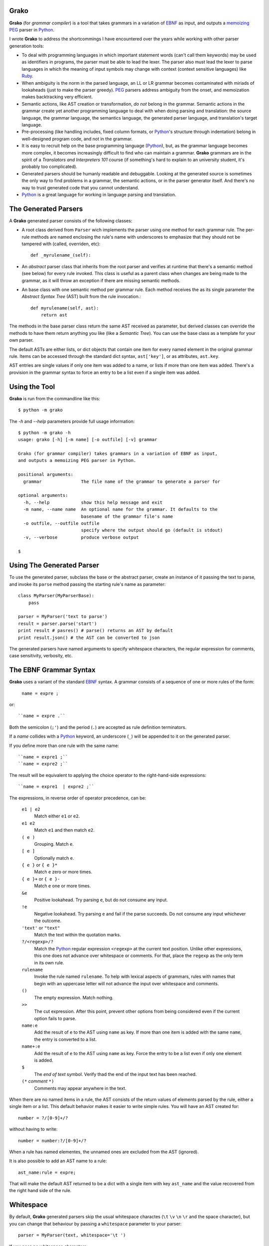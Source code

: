 Grako
=====

.. code :: python

**Grako** (for *grammar compiler*) is a tool that takes grammars in a variation of EBNF_ as input, and outputs a memoizing_ PEG_ parser in Python_.

I wrote **Grako** to address the shortcommings I have encountered over the years while working with other parser generation tools:

* To deal with programming languages in which important statement words (can't call them keywords) may be used as identifiers in programs, the parser must be able to lead the lexer. The parser also must lead the lexer to parse languages in which the meaning of input symbols may change with context (context sensitive languages) like Ruby_.

* When ambiguity is the norm in the parsed language, an LL or LR grammar becomes contaminated with miriads of lookaheads (just to make the parser greedy). PEG_ parsers address ambiguity from the onset, and memoization makes backtracking very efficient.

* Semantic actions, like AST creation or transformation, *do not*  belong in the grammar. Semantic actions in the grammar create yet another programming language to deal with when doing parsing and translation: the source language, the grammar language, the semantics language, the generated parser language, and translation's target language. 
  
* Pre-processing (like handling includes, fixed column formats, or Python_'s structure through indentation) belong in well-designed program code, and not in the grammar. 

* It is easy to recruit help on the base programming language (Python_), but, as the grammar language becomes more complex, it becomes increasingly difficult to find who can maintain a grammar. **Grako** grammars are in the spirit of a *Translators and Interpreters 101* course (if something's hard to explain to an university student, it's probably too complicated).

* Generated parsers should be humanly readable and debuggable. Looking at the generated source is sometimes the only way to find problems in a grammar, the semantic actions, or in the parser generator itself. And there's no way to trust generated code that you cannot understand.

* Python_ is a great language for working in language parsing and translation.

.. _EBNF: http://en.wikipedia.org/wiki/Ebnf 
.. _memoizing: http://en.wikipedia.org/wiki/Memoization 
.. _PEG: http://en.wikipedia.org/wiki/Parsing_expression_grammar 
.. _Python: http://python.org
.. _Ruby: http://www.ruby-lang.org/

The Generated Parsers
=====================

A **Grako** generated parser consists of the following classes:

* A root class derived from ``Parser`` wich implements the parser using one method for each grammar rule. The per-rule methods are named enclosing the rule's name with underscores to emphasize that they should not be tampered with (called, overriden, etc)::
 
    def _myrulename_(self):

* An *abstract* parser class that inherits from the root parser and verifies at runtime that there's a semantic method (see below) for every rule invoked. This class is useful as a parent class when changes are being made to the grammar, as it will throw an exception if there are missing semantic methods.

* An base class with one semantic method per grammar rule. Each method receives the as its single parameter the *Abstract Syntax Tree* (AST) built from the rule invocation.::

    def myrulename(self, ast):
        return ast

The methods in the base parser class return the same AST received as parameter, but derived classes can override the methods to have them return anything you like (like a *Semantic Tree*). You can use the base class as a template for your own parser.
       
The default ASTs are either lists, or dict objects that contain one item for every named element in the original grammar rule. Items can be accessed through the standard dict syntax, ``ast['key']``, or as attributes, ``ast.key``. 

AST entries are single values if only one item was added to a name, or lists if more than one item was added. There's a provision in the grammar syntax to force an entry to be a list even if a single item was added. 


Using the Tool
==============

**Grako** is run from the commandline like this::

    $ python -m grako

The *-h* and *--help* parameters provide full usage information::

        $ python -m grako -h
        usage: grako [-h] [-m name] [-o outfile] [-v] grammar

        Grako (for grammar compiler) takes grammars in a variation of EBNF as input, 
        and outputs a memoizing PEG parser in Python.
        
        positional arguments:
          grammar               The file name of the grammar to generate a parser for

        optional arguments:
          -h, --help            show this help message and exit
          -m name, --name name  An optional name for the grammar. It defaults to the
                                basename of the grammar file's name
          -o outfile, --outfile outfile
                                specify where the output should go (default is stdout)
          -v, --verbose         produce verbose output

        $


Using The Generated Parser
==========================

To use the generated parser, subclass the base or the abstract parser, create an instance of it passing the text to parse, and invoke its ``parse`` method passing the starting rule's name as parameter::

    class MyParser(MyParserBase):
        pass

    parser = MyParser('text to parse')
    result = parser.parse('start')
    print result # pasres() # parse() returns an AST by default
    print result.json() # the AST can be converted to json

The generated parsers have named arguments to specify whitespace characters, the regular expression for comments, case sensitivity, verbosity, etc. 

The EBNF Grammar Syntax
=======================

**Grako** uses a variant of the standard EBNF_ syntax. A grammar consists of a sequence of one or more rules of the form:

    ``name = expre ;``
or::

    ``name = expre .``

Both the semicolon (``;'``) and the period (``.``) are accepted as rule definition terminators.

If a *name* collides with a Python_ keyword, an underscore (``_``) will be appended to it on the generated parser.

If you define more than one rule with the same name::
    
    ``name = expre1 ;``
    ``name = expre2 ;``

The result will be equivalent to applying the choice operator to the right-hand-side expressions::

``name = expre1  | expre2 ;``

The expressions, in reverse order of operator precedence, can be:

    ``e1 | e2``
        Match either ``e1`` or ``e2``.

    ``e1 e2`` 
        Match ``e1`` and then match ``e2``.

    ``( e )``
        Grouping. Match ``e``.

    ``[ e ]``
        Optionally match ``e``.

    ``{ e }`` or ``{ e }*``
        Match ``e`` zero or more times.

    ``{ e }+`` or ``{ e }-``
        Match ``e`` one or more times.

    ``&e``
        Positive lookahead. Try parsing ``e``, but do not consume any input.

    ``!e``
        Negative lookahead. Try parsing ``e`` and fail if the parse succeeds. 
        Do not consume any input whichever the outcome.

    ``'text'`` or ``"text"``
        Match the text within the quotation marks.

    ``?/<regexp>/?``
        Match the Python_ regular expression ``<regexp>`` at the current text 
        position. Unlike other expressions, this one does not advance over whitespace or 
        comments. For that, place the ``regexp`` as the only term in its own rule.

    ``rulename``
        Invoke the rule named ``rulename``. To help with lexical aspects of grammars,
        rules with names that begin with an uppercase letter will not advance the 
        input over whitespace and comments.

    ``()``
        The empty expression. Match nothing.

    ``>>``
        The cut expression. After this point, prevent other options from being
        considered even if the current option fails to parse.

    ``name:e``
        Add the result of ``e`` to the AST using ``name`` as key. If more than one item is
        added with the same ``name``, the entry is converted to a list.
    
    ``name+:e``
        Add the result of ``e`` to the AST using ``name`` as key. Force the entry to be 
        a list even if only one element is added.

    ``$``
        The *end of text* symbol. Verify thad the end of the input text has been reached.

    ``(*`` *comment* ``*)``
        Comments may appear anywhere in the text.

When there are no named items in a rule, the AST consists of the return values of elements parsed by the rule, either a single item or a list. This default behavior makes it easier to write simple rules. You will have an AST created for::

    number = ?/[0-9]+/?

without having to write::
    
    number = number:?/[0-9]+/?

When a rule has named elementes, the unnamed ones are excluded from the AST (ignored).

It is also possible to add an AST name to a rule::

    ast_name:rule = expre;

That will make the default AST returned to be a dict with a single item with key ``ast_name`` and the value recovered from the right hand side of the rule.

Whitespace
==========

By default, **Grako** generated parsers skip the usual whitespace charactes (``\t`` ``\v`` ``\n`` ``\r`` and the space character), but you can change that behaviour by passing a ``whitespace`` parameter to your parser::

    parser = MyParser(text, whitespace='\t ')

If you pass no whitespace characters::

    parser = MyParser(text, whitespace='')

then you will have to handle whitespace in your grammar as it's often done in PEG_ parsers.



Case Sensitivity
================

If your language is case insensitive, you can tell your parser so using the ``ignorecase`` parameter::

    parser = MyParser(text, ignorecase=True)

The change will affect both token and pattern matching.


Comments
========

Parsers will skip over comments specified as a regular expression using the ``comments_re`` paramenter::
    
    parser = MyParser(text, comments_re="\(\*.*?\*\)")


Semantic Actions
================

There are no constructs for semantic actions in **Grako** grammars. This is on purpose, as we believe that semantic actions obscure the declarative nature of grammars, and provide for poor modularization from the parser execution perspective.

The overridable per-rule methods in the generated abstract parser provide enough opportunity to do post-processing, checks (like for inadecuate use of keywords), and AST transformation.

For finer-grained control it is enough to declare more rules, as the impact on the parsing times will be minimal.

If pre-processing is required, one can place invocations of empty rules where appropiate::

    myrule = first_part preproc {second_part} ;

    preproc = () ;

The abstract parser will contain a rule of of the form::

    def preproc(self, ast):
        return ast

Warning
=======

The ``grako.model`` package is still under development. It's not usable in it's current state.

License
=======

**Grako** is copyright 2012-2013 by `ResQSoft Inc.`_ and  `Juancarlo Añez`_

.. _`ResQSoft Inc.`:  http://www.resqsoft.com/
.. _ResQSoft:  http://www.resqsoft.com/
.. _`Juancarlo Añez`: mailto:apalala@gmail.com

You may use the tool under the terms of the `GNU General Public License (GPL) version 3`_ as described in the enclosed **LICENSE.txt** file.

.. _`GNU General Public License (GPL) version 3`:  http://www.gnu.org/licenses/gpl.html

**If your project requires different licensing** please contact info@resqsoft.com.

Credits
=======

The following must be mentioned as contributors of thoughts, ideas, code, *and funding* to the **Grako** project:

    **Bryan Ford** introduced_ PEG_ (parsing expression grammars) in 2004. 

    Other parser generators like `PEG.js`_ by **David Majda** inspired the work in **Grako**.

    **William Thompson** inspired the use of context managers with his `blog post`_ that I knew about through the invaluable `Python Weekly`_ nesletter, curated by **Rahul Chaudhary**

    **Terence Parr** created ANTLR_, probably the most solid and professional parser generator out there. Ter, *ANTLR* ant the folks on the ANLTR forums helped me shape my ideas about **Grako**.

    **JavaCC** looks like an abandoned project. I'll credit it properly when I have more information.

    **Guido van Rossum** created and has lead the development of the Python_ programming environment for over a decade. A tool like **Grako**, at under two thousand lines of code, would not have been possible without Python_.

    **My students** at UCAB_ inspired me to think about how grammar-based parser generation could be made more approachable.

    **Manuel Rey** led me through another, unfinished thesis project that taught me about what languages (programming languages in particular) are about.

    **Gustavo Lau** was my professor of *Language Theory* at USB_, and he was kind enough to be my tutor in a thesis project on programming languages that was more than I could chew.

    **Grako** would not have been possible without the funding provided by **Thomas Bragg** through ResQSoft_. 
    
.. _`blog post`: http://dietbuddha.blogspot.com/2012/12/52python-encapsulating-exceptions-with.html 
.. _`Python Weekly`: http://www.pythonweekly.com/ 
.. _introduced: http://dl.acm.org/citation.cfm?id=964001.964011
.. _`PEG.js`: http://pegjs.majda.cz/
.. _UCAB: http://www.ucab.edu.ve/
.. _USB: http://www.usb.ve/
.. _ANTLR: http://www.antlr.org/ 

-------------------------

